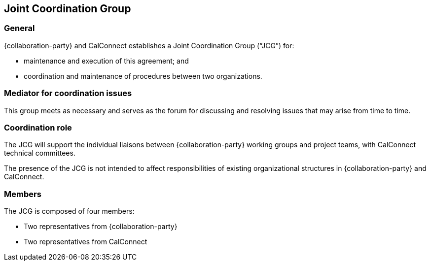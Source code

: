 
[[jcg]]
== Joint Coordination Group

=== General

{collaboration-party} and CalConnect establishes a
Joint Coordination Group ("`JCG`") for:

* maintenance and execution of this agreement; and
* coordination and maintenance of procedures between two organizations.

=== Mediator for coordination issues

This group meets as necessary and serves as the forum for discussing
and resolving issues that may arise from time to time.

=== Coordination role

The JCG will support the individual liaisons between
{collaboration-party} working groups and project teams,
with CalConnect technical committees.

The presence of the JCG is not intended to affect
responsibilities of existing organizational structures
in {collaboration-party} and CalConnect.

////
=== Terms of reference

The terms of reference for the co-ordination group will be developed
and accepted by OGC and {collaboration-party} prior to the establishment of the
group.
////

=== Members

The JCG is composed of four members:

* Two representatives from {collaboration-party}
* Two representatives from CalConnect

// (1 from TCC, 1 board representative or ED).
